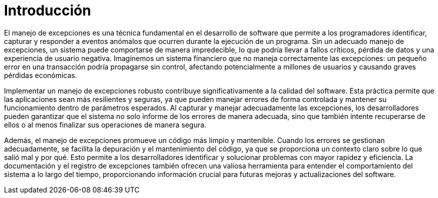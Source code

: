 = Introducción

El manejo de excepciones es una técnica fundamental en el desarrollo de software que permite a los programadores identificar, capturar y responder a eventos anómalos que ocurren durante la ejecución de un programa. Sin un adecuado manejo de excepciones, un sistema puede comportarse de manera impredecible, lo que podría llevar a fallos críticos, pérdida de datos y una experiencia de usuario negativa. Imaginemos un sistema financiero que no maneja correctamente las excepciones: un pequeño error en una transacción podría propagarse sin control, afectando potencialmente a millones de usuarios y causando graves pérdidas económicas.

Implementar un manejo de excepciones robusto contribuye significativamente a la calidad del software. Esta práctica permite que las aplicaciones sean más resilientes y seguras, ya que pueden manejar errores de forma controlada y mantener su funcionamiento dentro de parámetros esperados. Al capturar y manejar adecuadamente las excepciones, los desarrolladores pueden garantizar que el sistema no solo informe de los errores de manera adecuada, sino que también intente recuperarse de ellos o al menos finalizar sus operaciones de manera segura.

Además, el manejo de excepciones promueve un código más limpio y mantenible. Cuando los errores se gestionan adecuadamente, se facilita la depuración y el mantenimiento del código, ya que se proporciona un contexto claro sobre lo que salió mal y por qué. Esto permite a los desarrolladores identificar y solucionar problemas con mayor rapidez y eficiencia. La documentación y el registro de excepciones también ofrecen una valiosa herramienta para entender el comportamiento del sistema a lo largo del tiempo, proporcionando información crucial para futuras mejoras y actualizaciones del software.


